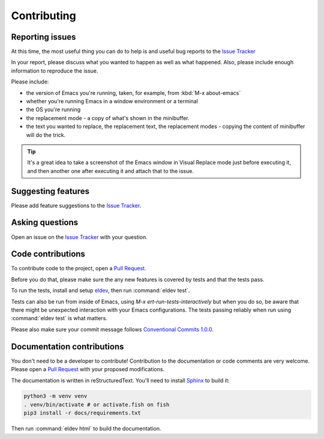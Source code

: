 Contributing
============

.. _reporting:

Reporting issues
----------------

At this time, the most useful thing you can do to help is and useful
bug reports to the `Issue Tracker`_

In your report, please discuss what you wanted to happen as well as
what happened. Also, please include enough information to reproduce
the issue.

Please include:

- the version of Emacs you're running, taken, for example, from :kbd:`M-x about-emacs`

- whether you're running Emacs in a window environment or a terminal

- the OS you're running

- the replacement mode - a copy of what's shown in the minibuffer.

- the text you wanted to replace, the replacement text, the
  replacement modes - copying the content of minibuffer will do the
  trick.

.. tip::

  It's a great idea to take a screenshot of the Emacs window in Visual
  Replace mode just before executing it, and then another one after
  executing it and attach that to the issue.

.. _Issue tracker: https://github.com/szermatt/visual-replace/issues

Suggesting features
-------------------

Please add feature suggestions to the `Issue Tracker`_.

Asking questions
----------------

Open an issue on the `Issue Tracker`_ with your question.

Code contributions
------------------

To contribute code to the project, open a `Pull Request`_.

Before you do that, please make sure the any new features is covered
by tests and that the tests pass.

To run the tests, install and setup `eldev`_, then run :command:`eldev
test`.

Tests can also be run from inside of Emacs, using `M-x
ert-run-tests-interactively` but when you do so, be aware that there
might be unexpected interaction with your Emacs configurations. The
tests passing reliably when run using :command:`eldev test` is what
matters.

Please also make sure your commit message follows `Conventional
Commits 1.0.0 <https://www.conventionalcommits.org/en/v1.0.0/>`_.

.. _eldev: https://github.com/emacs-eldev/eldev

Documentation contributions
---------------------------

You don't need to be a developer to contribute! Contribution to the
documentation or code comments are very welcome. Please open a `Pull
Request`_ with your proposed modifications.

The documentation is written in reStructuredText. You'll need to
install `Sphinx <https://www.sphinx-doc.org>`_ to build it:

.. code-block:: bash

   python3 -m venv venv
   . venv/bin/activate # or activate.fish on fish
   pip3 install -r docs/requirements.txt

Then run :command:`eldev html` to build the documentation.

.. _Pull Request: https://github.com/szermatt/emacs-bash-completion/pulls
